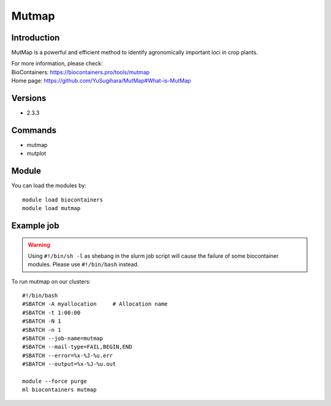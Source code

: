 .. _backbone-label:

Mutmap
==============================

Introduction
~~~~~~~~
MutMap is a powerful and efficient method to identify agronomically important loci in crop plants.


| For more information, please check:
| BioContainers: https://biocontainers.pro/tools/mutmap 
| Home page: https://github.com/YuSugihara/MutMap#What-is-MutMap

Versions
~~~~~~~~
- 2.3.3

Commands
~~~~~~~
- mutmap
- mutplot

Module
~~~~~~~~
You can load the modules by::

    module load biocontainers
    module load mutmap

Example job
~~~~~
.. warning::
    Using ``#!/bin/sh -l`` as shebang in the slurm job script will cause the failure of some biocontainer modules. Please use ``#!/bin/bash`` instead.

To run mutmap on our clusters::

    #!/bin/bash
    #SBATCH -A myallocation     # Allocation name
    #SBATCH -t 1:00:00
    #SBATCH -N 1
    #SBATCH -n 1
    #SBATCH --job-name=mutmap
    #SBATCH --mail-type=FAIL,BEGIN,END
    #SBATCH --error=%x-%J-%u.err
    #SBATCH --output=%x-%J-%u.out

    module --force purge
    ml biocontainers mutmap
